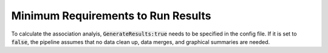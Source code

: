 Minimum Requirements to Run Results
===================================

To calculate the association analyis, :code:`GenerateResults:true` needs to be specified in the config file.  If it is set to :code:`false`, the pipeline assumes that no data clean up, data merges, and graphical summaries are needed.
